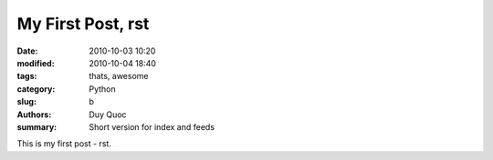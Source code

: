 My First Post, rst
##################

:date: 2010-10-03 10:20
:modified: 2010-10-04 18:40
:tags: thats, awesome
:category: Python
:slug: b
:authors: Duy Quoc
:summary: Short version for index and feeds

This is my first post - rst.